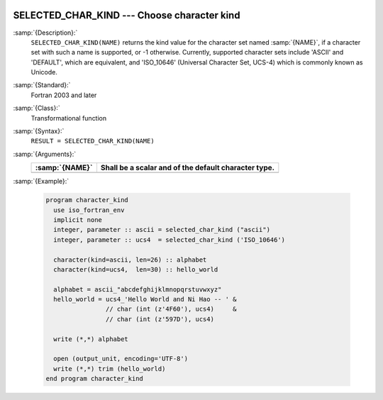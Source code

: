   .. _selected_char_kind:

SELECTED_CHAR_KIND --- Choose character kind
********************************************

.. index:: SELECTED_CHAR_KIND

.. index:: character kind

.. index:: kind, character

:samp:`{Description}:`
  ``SELECTED_CHAR_KIND(NAME)`` returns the kind value for the character
  set named :samp:`{NAME}`, if a character set with such a name is supported,
  or -1 otherwise. Currently, supported character sets include
  'ASCII' and 'DEFAULT', which are equivalent, and 'ISO_10646'
  (Universal Character Set, UCS-4) which is commonly known as Unicode.

:samp:`{Standard}:`
  Fortran 2003 and later

:samp:`{Class}:`
  Transformational function

:samp:`{Syntax}:`
  ``RESULT = SELECTED_CHAR_KIND(NAME)``

:samp:`{Arguments}:`
  ==============  ====================================================
  :samp:`{NAME}`  Shall be a scalar and of the default character type.
  ==============  ====================================================
  ==============  ====================================================

:samp:`{Example}:`

  .. code-block:: c++

    program character_kind
      use iso_fortran_env
      implicit none
      integer, parameter :: ascii = selected_char_kind ("ascii")
      integer, parameter :: ucs4  = selected_char_kind ('ISO_10646')

      character(kind=ascii, len=26) :: alphabet
      character(kind=ucs4,  len=30) :: hello_world

      alphabet = ascii_"abcdefghijklmnopqrstuvwxyz"
      hello_world = ucs4_'Hello World and Ni Hao -- ' &
                    // char (int (z'4F60'), ucs4)     &
                    // char (int (z'597D'), ucs4)

      write (*,*) alphabet

      open (output_unit, encoding='UTF-8')
      write (*,*) trim (hello_world)
    end program character_kind

